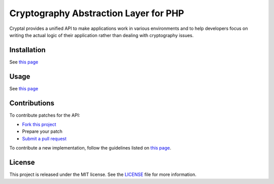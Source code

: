 Cryptography Abstraction Layer for PHP
======================================

Cryptal provides a unified API to make applications work in various
environments and to help developers focus on writing the actual logic
of their application rather than dealing with cryptography issues.

Installation
------------

See `this page <http://cryptal.readthedocs.io/en/latest/Installation.html>`_

Usage
-----

See `this page <http://cryptal.readthedocs.io/en/latest/Usage.html>`_

Contributions
-------------

To contribute patches for the API:

* `Fork this project <https://github.com/fpoirotte/cryptal/fork>`_
* Prepare your patch
* `Submit a pull request <https://github.com/fpoirotte/cryptal/pull/new/>`_

To contribute a new implementation, follow the guidelines listed
on `this page <http://cryptal.readthedocs.io/en/latest/Implementers.html>`_.

License
-------

This project is released under the MIT license.
See the `LICENSE <https://github.com/fpoirotte/cryptal/blob/master/LICENSE>`_
file for more information.

.. vim: ts=4 et

